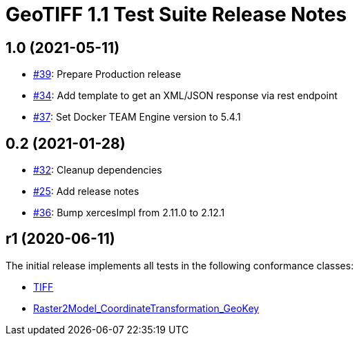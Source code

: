 = GeoTIFF 1.1 Test Suite Release Notes

== 1.0 (2021-05-11)

- https://github.com/opengeospatial/ets-geotiff11/issues/39[#39]: Prepare Production release
- https://github.com/opengeospatial/ets-geotiff11/issues/34[#34]: Add template to get an XML/JSON response via rest endpoint
- https://github.com/opengeospatial/ets-geotiff11/pull/37[#37]: Set Docker TEAM Engine version to 5.4.1

== 0.2 (2021-01-28)

- https://github.com/opengeospatial/ets-geotiff11/issues/32[#32]: Cleanup dependencies
- https://github.com/opengeospatial/ets-geotiff11/issues/25[#25]: Add release notes
- https://github.com/opengeospatial/ets-geotiff11/pull/36[#36]: Bump xercesImpl from 2.11.0 to 2.12.1

== r1 (2020-06-11)

The initial release implements all tests in the following conformance classes:

*   http://www.opengis.net/spec/GeoTIFF/1.1/conf/Core[TIFF]
*   http://www.opengis.net/spec/GeoTIFF/1.1/conf/Raster2Model_CoordinateTransformation_GeoKey[Raster2Model_CoordinateTransformation_GeoKey]
